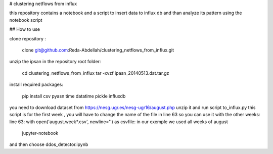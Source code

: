 # clustering netflows from influx

this repository contains a notebook and a script to insert data to influx db and than analyze its pattern using the notebook script

## How to use

clone repository :

	clone git@github.com:Reda-Abdellah/clustering_netflows_from_influx.git

unzip the ipsan in the repository root folder:

	cd clustering_netflows_from_influx
	tar -xvzf ipasn_20140513.dat.tar.gz
 
install required packages:

	pip install csv pyasn time datatime pickle influxdb

you need to download dataset from https://nesg.ugr.es/nesg-ugr16/august.php
unzip it and run script to_influx.py
this script is for the first week , you will have to change the name of the file in line 63 so you can use it with the other weeks:
line 63: with open('august.week*.csv', newline='') as csvfile:
in our exemple we used all weeks of august

	jupyter-notebook 

and then choose ddos_detector.ipynb



